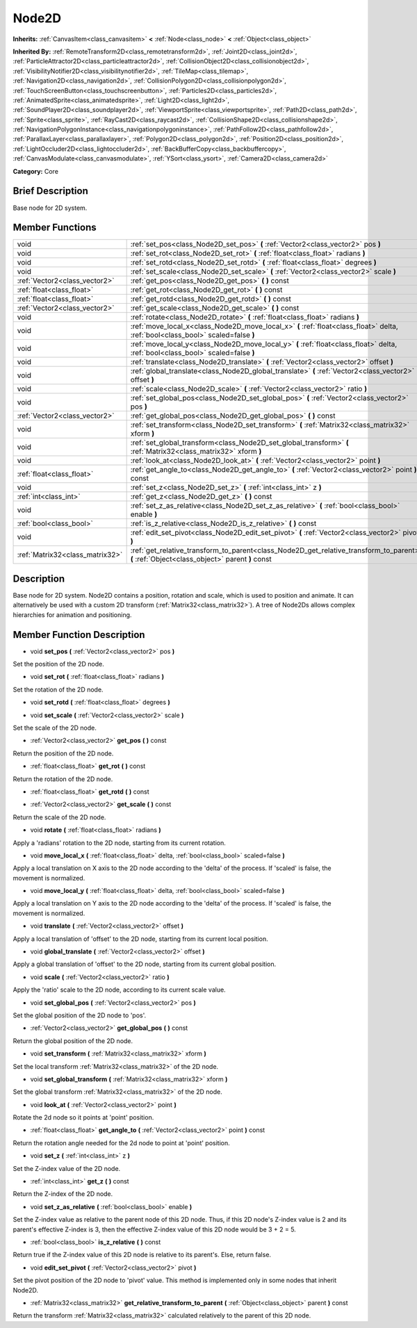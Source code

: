 .. Generated automatically by doc/tools/makerst.py in Godot's source tree.
.. DO NOT EDIT THIS FILE, but the doc/base/classes.xml source instead.

.. _class_Node2D:

Node2D
======

**Inherits:** :ref:`CanvasItem<class_canvasitem>` **<** :ref:`Node<class_node>` **<** :ref:`Object<class_object>`

**Inherited By:** :ref:`RemoteTransform2D<class_remotetransform2d>`, :ref:`Joint2D<class_joint2d>`, :ref:`ParticleAttractor2D<class_particleattractor2d>`, :ref:`CollisionObject2D<class_collisionobject2d>`, :ref:`VisibilityNotifier2D<class_visibilitynotifier2d>`, :ref:`TileMap<class_tilemap>`, :ref:`Navigation2D<class_navigation2d>`, :ref:`CollisionPolygon2D<class_collisionpolygon2d>`, :ref:`TouchScreenButton<class_touchscreenbutton>`, :ref:`Particles2D<class_particles2d>`, :ref:`AnimatedSprite<class_animatedsprite>`, :ref:`Light2D<class_light2d>`, :ref:`SoundPlayer2D<class_soundplayer2d>`, :ref:`ViewportSprite<class_viewportsprite>`, :ref:`Path2D<class_path2d>`, :ref:`Sprite<class_sprite>`, :ref:`RayCast2D<class_raycast2d>`, :ref:`CollisionShape2D<class_collisionshape2d>`, :ref:`NavigationPolygonInstance<class_navigationpolygoninstance>`, :ref:`PathFollow2D<class_pathfollow2d>`, :ref:`ParallaxLayer<class_parallaxlayer>`, :ref:`Polygon2D<class_polygon2d>`, :ref:`Position2D<class_position2d>`, :ref:`LightOccluder2D<class_lightoccluder2d>`, :ref:`BackBufferCopy<class_backbuffercopy>`, :ref:`CanvasModulate<class_canvasmodulate>`, :ref:`YSort<class_ysort>`, :ref:`Camera2D<class_camera2d>`

**Category:** Core

Brief Description
-----------------

Base node for 2D system.

Member Functions
----------------

+----------------------------------+-----------------------------------------------------------------------------------------------------------------------------------------------+
| void                             | :ref:`set_pos<class_Node2D_set_pos>`  **(** :ref:`Vector2<class_vector2>` pos  **)**                                                          |
+----------------------------------+-----------------------------------------------------------------------------------------------------------------------------------------------+
| void                             | :ref:`set_rot<class_Node2D_set_rot>`  **(** :ref:`float<class_float>` radians  **)**                                                          |
+----------------------------------+-----------------------------------------------------------------------------------------------------------------------------------------------+
| void                             | :ref:`set_rotd<class_Node2D_set_rotd>`  **(** :ref:`float<class_float>` degrees  **)**                                                        |
+----------------------------------+-----------------------------------------------------------------------------------------------------------------------------------------------+
| void                             | :ref:`set_scale<class_Node2D_set_scale>`  **(** :ref:`Vector2<class_vector2>` scale  **)**                                                    |
+----------------------------------+-----------------------------------------------------------------------------------------------------------------------------------------------+
| :ref:`Vector2<class_vector2>`    | :ref:`get_pos<class_Node2D_get_pos>`  **(** **)** const                                                                                       |
+----------------------------------+-----------------------------------------------------------------------------------------------------------------------------------------------+
| :ref:`float<class_float>`        | :ref:`get_rot<class_Node2D_get_rot>`  **(** **)** const                                                                                       |
+----------------------------------+-----------------------------------------------------------------------------------------------------------------------------------------------+
| :ref:`float<class_float>`        | :ref:`get_rotd<class_Node2D_get_rotd>`  **(** **)** const                                                                                     |
+----------------------------------+-----------------------------------------------------------------------------------------------------------------------------------------------+
| :ref:`Vector2<class_vector2>`    | :ref:`get_scale<class_Node2D_get_scale>`  **(** **)** const                                                                                   |
+----------------------------------+-----------------------------------------------------------------------------------------------------------------------------------------------+
| void                             | :ref:`rotate<class_Node2D_rotate>`  **(** :ref:`float<class_float>` radians  **)**                                                            |
+----------------------------------+-----------------------------------------------------------------------------------------------------------------------------------------------+
| void                             | :ref:`move_local_x<class_Node2D_move_local_x>`  **(** :ref:`float<class_float>` delta, :ref:`bool<class_bool>` scaled=false  **)**            |
+----------------------------------+-----------------------------------------------------------------------------------------------------------------------------------------------+
| void                             | :ref:`move_local_y<class_Node2D_move_local_y>`  **(** :ref:`float<class_float>` delta, :ref:`bool<class_bool>` scaled=false  **)**            |
+----------------------------------+-----------------------------------------------------------------------------------------------------------------------------------------------+
| void                             | :ref:`translate<class_Node2D_translate>`  **(** :ref:`Vector2<class_vector2>` offset  **)**                                                   |
+----------------------------------+-----------------------------------------------------------------------------------------------------------------------------------------------+
| void                             | :ref:`global_translate<class_Node2D_global_translate>`  **(** :ref:`Vector2<class_vector2>` offset  **)**                                     |
+----------------------------------+-----------------------------------------------------------------------------------------------------------------------------------------------+
| void                             | :ref:`scale<class_Node2D_scale>`  **(** :ref:`Vector2<class_vector2>` ratio  **)**                                                            |
+----------------------------------+-----------------------------------------------------------------------------------------------------------------------------------------------+
| void                             | :ref:`set_global_pos<class_Node2D_set_global_pos>`  **(** :ref:`Vector2<class_vector2>` pos  **)**                                            |
+----------------------------------+-----------------------------------------------------------------------------------------------------------------------------------------------+
| :ref:`Vector2<class_vector2>`    | :ref:`get_global_pos<class_Node2D_get_global_pos>`  **(** **)** const                                                                         |
+----------------------------------+-----------------------------------------------------------------------------------------------------------------------------------------------+
| void                             | :ref:`set_transform<class_Node2D_set_transform>`  **(** :ref:`Matrix32<class_matrix32>` xform  **)**                                          |
+----------------------------------+-----------------------------------------------------------------------------------------------------------------------------------------------+
| void                             | :ref:`set_global_transform<class_Node2D_set_global_transform>`  **(** :ref:`Matrix32<class_matrix32>` xform  **)**                            |
+----------------------------------+-----------------------------------------------------------------------------------------------------------------------------------------------+
| void                             | :ref:`look_at<class_Node2D_look_at>`  **(** :ref:`Vector2<class_vector2>` point  **)**                                                        |
+----------------------------------+-----------------------------------------------------------------------------------------------------------------------------------------------+
| :ref:`float<class_float>`        | :ref:`get_angle_to<class_Node2D_get_angle_to>`  **(** :ref:`Vector2<class_vector2>` point  **)** const                                        |
+----------------------------------+-----------------------------------------------------------------------------------------------------------------------------------------------+
| void                             | :ref:`set_z<class_Node2D_set_z>`  **(** :ref:`int<class_int>` z  **)**                                                                        |
+----------------------------------+-----------------------------------------------------------------------------------------------------------------------------------------------+
| :ref:`int<class_int>`            | :ref:`get_z<class_Node2D_get_z>`  **(** **)** const                                                                                           |
+----------------------------------+-----------------------------------------------------------------------------------------------------------------------------------------------+
| void                             | :ref:`set_z_as_relative<class_Node2D_set_z_as_relative>`  **(** :ref:`bool<class_bool>` enable  **)**                                         |
+----------------------------------+-----------------------------------------------------------------------------------------------------------------------------------------------+
| :ref:`bool<class_bool>`          | :ref:`is_z_relative<class_Node2D_is_z_relative>`  **(** **)** const                                                                           |
+----------------------------------+-----------------------------------------------------------------------------------------------------------------------------------------------+
| void                             | :ref:`edit_set_pivot<class_Node2D_edit_set_pivot>`  **(** :ref:`Vector2<class_vector2>` pivot  **)**                                          |
+----------------------------------+-----------------------------------------------------------------------------------------------------------------------------------------------+
| :ref:`Matrix32<class_matrix32>`  | :ref:`get_relative_transform_to_parent<class_Node2D_get_relative_transform_to_parent>`  **(** :ref:`Object<class_object>` parent  **)** const |
+----------------------------------+-----------------------------------------------------------------------------------------------------------------------------------------------+

Description
-----------

Base node for 2D system. Node2D contains a position, rotation and scale, which is used to position and animate. It can alternatively be used with a custom 2D transform (:ref:`Matrix32<class_matrix32>`). A tree of Node2Ds allows complex hierarchies for animation and positioning.

Member Function Description
---------------------------

.. _class_Node2D_set_pos:

- void  **set_pos**  **(** :ref:`Vector2<class_vector2>` pos  **)**

Set the position of the 2D node.

.. _class_Node2D_set_rot:

- void  **set_rot**  **(** :ref:`float<class_float>` radians  **)**

Set the rotation of the 2D node.

.. _class_Node2D_set_rotd:

- void  **set_rotd**  **(** :ref:`float<class_float>` degrees  **)**

.. _class_Node2D_set_scale:

- void  **set_scale**  **(** :ref:`Vector2<class_vector2>` scale  **)**

Set the scale of the 2D node.

.. _class_Node2D_get_pos:

- :ref:`Vector2<class_vector2>`  **get_pos**  **(** **)** const

Return the position of the 2D node.

.. _class_Node2D_get_rot:

- :ref:`float<class_float>`  **get_rot**  **(** **)** const

Return the rotation of the 2D node.

.. _class_Node2D_get_rotd:

- :ref:`float<class_float>`  **get_rotd**  **(** **)** const

.. _class_Node2D_get_scale:

- :ref:`Vector2<class_vector2>`  **get_scale**  **(** **)** const

Return the scale of the 2D node.

.. _class_Node2D_rotate:

- void  **rotate**  **(** :ref:`float<class_float>` radians  **)**

Apply a 'radians' rotation to the 2D node, starting from its current rotation.

.. _class_Node2D_move_local_x:

- void  **move_local_x**  **(** :ref:`float<class_float>` delta, :ref:`bool<class_bool>` scaled=false  **)**

Apply a local translation on X axis to the 2D node according to the 'delta' of the process. If 'scaled' is false, the movement is normalized.

.. _class_Node2D_move_local_y:

- void  **move_local_y**  **(** :ref:`float<class_float>` delta, :ref:`bool<class_bool>` scaled=false  **)**

Apply a local translation on Y axis to the 2D node according to the 'delta' of the process. If 'scaled' is false, the movement is normalized.

.. _class_Node2D_translate:

- void  **translate**  **(** :ref:`Vector2<class_vector2>` offset  **)**

Apply a local translation of 'offset' to the 2D node, starting from its current local position.

.. _class_Node2D_global_translate:

- void  **global_translate**  **(** :ref:`Vector2<class_vector2>` offset  **)**

Apply a global translation of 'offset' to the 2D node, starting from its current global position.

.. _class_Node2D_scale:

- void  **scale**  **(** :ref:`Vector2<class_vector2>` ratio  **)**

Apply the 'ratio' scale to the 2D node, according to its current scale value.

.. _class_Node2D_set_global_pos:

- void  **set_global_pos**  **(** :ref:`Vector2<class_vector2>` pos  **)**

Set the global position of the 2D node to 'pos'.

.. _class_Node2D_get_global_pos:

- :ref:`Vector2<class_vector2>`  **get_global_pos**  **(** **)** const

Return the global position of the 2D node.

.. _class_Node2D_set_transform:

- void  **set_transform**  **(** :ref:`Matrix32<class_matrix32>` xform  **)**

Set the local transform :ref:`Matrix32<class_matrix32>` of the 2D node.

.. _class_Node2D_set_global_transform:

- void  **set_global_transform**  **(** :ref:`Matrix32<class_matrix32>` xform  **)**

Set the global transform :ref:`Matrix32<class_matrix32>` of the 2D node.

.. _class_Node2D_look_at:

- void  **look_at**  **(** :ref:`Vector2<class_vector2>` point  **)**

Rotate the 2d node so it points at 'point' position.

.. _class_Node2D_get_angle_to:

- :ref:`float<class_float>`  **get_angle_to**  **(** :ref:`Vector2<class_vector2>` point  **)** const

Return the rotation angle needed for the 2d node to point at 'point' position.

.. _class_Node2D_set_z:

- void  **set_z**  **(** :ref:`int<class_int>` z  **)**

Set the Z-index value of the 2D node.

.. _class_Node2D_get_z:

- :ref:`int<class_int>`  **get_z**  **(** **)** const

Return the Z-index of the 2D node.

.. _class_Node2D_set_z_as_relative:

- void  **set_z_as_relative**  **(** :ref:`bool<class_bool>` enable  **)**

Set the Z-index value as relative to the parent node of this 2D node. Thus, if this 2D node's Z-index value is 2 and its parent's effective Z-index is 3, then the effective Z-index value of this 2D node would be 3 + 2 = 5.

.. _class_Node2D_is_z_relative:

- :ref:`bool<class_bool>`  **is_z_relative**  **(** **)** const

Return true if the Z-index value of this 2D node is relative to its parent's. Else, return false.

.. _class_Node2D_edit_set_pivot:

- void  **edit_set_pivot**  **(** :ref:`Vector2<class_vector2>` pivot  **)**

Set the pivot position of the 2D node to 'pivot' value. This method is implemented only in some nodes that inherit Node2D.

.. _class_Node2D_get_relative_transform_to_parent:

- :ref:`Matrix32<class_matrix32>`  **get_relative_transform_to_parent**  **(** :ref:`Object<class_object>` parent  **)** const

Return the transform :ref:`Matrix32<class_matrix32>` calculated relatively to the parent of this 2D node.


